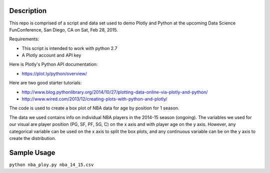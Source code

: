 =============
Description
=============

This repo is comprised of a script and data set used to demo Plotly and Python at the upcoming Data Science FunConference, 
San Diego, CA on Sat, Feb 28, 2015.

Requirements:

* This script is intended to work with python 2.7
* A Plotly account and API key 

Here is Plotly's Python API documentation:

* https://plot.ly/python/overview/

Here are two good starter tutorials:

* http://www.blog.pythonlibrary.org/2014/10/27/plotting-data-online-via-plotly-and-python/
* http://www.wired.com/2013/12/creating-plots-with-python-and-plotly/

The code is used to create a box plot of NBA data for age by position for 1 season.

The data we used contains info on individual NBA players in the 2014-15 season (ongoing). 
The variables we used for our visual are player position (PG, SF, PF, SG, C) on the x axis and with player age on the y axis.
However, any categorical variable can be used on the x axis to split the box plots, and any continuous variable can be on the y
axis to create the distribution. 

=============
Sample Usage
=============

``python nba_ploy.py nba_14_15.csv``

